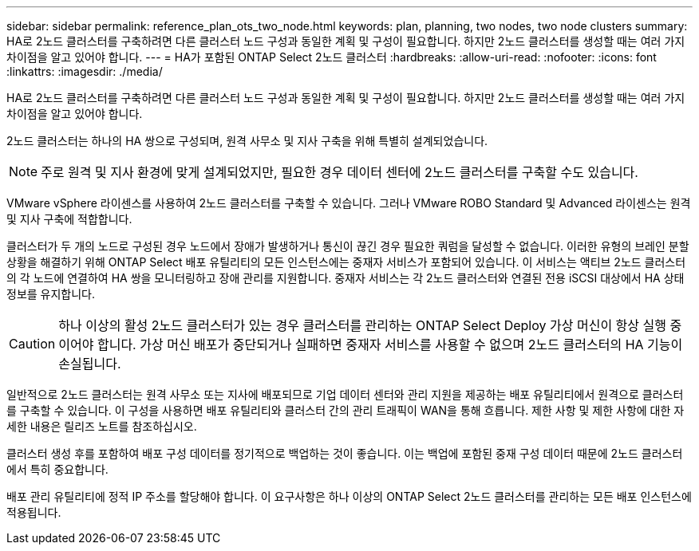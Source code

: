 ---
sidebar: sidebar 
permalink: reference_plan_ots_two_node.html 
keywords: plan, planning, two nodes, two node clusters 
summary: HA로 2노드 클러스터를 구축하려면 다른 클러스터 노드 구성과 동일한 계획 및 구성이 필요합니다. 하지만 2노드 클러스터를 생성할 때는 여러 가지 차이점을 알고 있어야 합니다. 
---
= HA가 포함된 ONTAP Select 2노드 클러스터
:hardbreaks:
:allow-uri-read: 
:nofooter: 
:icons: font
:linkattrs: 
:imagesdir: ./media/


[role="lead"]
HA로 2노드 클러스터를 구축하려면 다른 클러스터 노드 구성과 동일한 계획 및 구성이 필요합니다. 하지만 2노드 클러스터를 생성할 때는 여러 가지 차이점을 알고 있어야 합니다.

2노드 클러스터는 하나의 HA 쌍으로 구성되며, 원격 사무소 및 지사 구축을 위해 특별히 설계되었습니다.


NOTE: 주로 원격 및 지사 환경에 맞게 설계되었지만, 필요한 경우 데이터 센터에 2노드 클러스터를 구축할 수도 있습니다.

VMware vSphere 라이센스를 사용하여 2노드 클러스터를 구축할 수 있습니다. 그러나 VMware ROBO Standard 및 Advanced 라이센스는 원격 및 지사 구축에 적합합니다.

클러스터가 두 개의 노드로 구성된 경우 노드에서 장애가 발생하거나 통신이 끊긴 경우 필요한 쿼럼을 달성할 수 없습니다. 이러한 유형의 브레인 분할 상황을 해결하기 위해 ONTAP Select 배포 유틸리티의 모든 인스턴스에는 중재자 서비스가 포함되어 있습니다. 이 서비스는 액티브 2노드 클러스터의 각 노드에 연결하여 HA 쌍을 모니터링하고 장애 관리를 지원합니다. 중재자 서비스는 각 2노드 클러스터와 연결된 전용 iSCSI 대상에서 HA 상태 정보를 유지합니다.


CAUTION: 하나 이상의 활성 2노드 클러스터가 있는 경우 클러스터를 관리하는 ONTAP Select Deploy 가상 머신이 항상 실행 중이어야 합니다. 가상 머신 배포가 중단되거나 실패하면 중재자 서비스를 사용할 수 없으며 2노드 클러스터의 HA 기능이 손실됩니다.

일반적으로 2노드 클러스터는 원격 사무소 또는 지사에 배포되므로 기업 데이터 센터와 관리 지원을 제공하는 배포 유틸리티에서 원격으로 클러스터를 구축할 수 있습니다. 이 구성을 사용하면 배포 유틸리티와 클러스터 간의 관리 트래픽이 WAN을 통해 흐릅니다. 제한 사항 및 제한 사항에 대한 자세한 내용은 릴리즈 노트를 참조하십시오.

클러스터 생성 후를 포함하여 배포 구성 데이터를 정기적으로 백업하는 것이 좋습니다. 이는 백업에 포함된 중재 구성 데이터 때문에 2노드 클러스터에서 특히 중요합니다.

배포 관리 유틸리티에 정적 IP 주소를 할당해야 합니다. 이 요구사항은 하나 이상의 ONTAP Select 2노드 클러스터를 관리하는 모든 배포 인스턴스에 적용됩니다.
